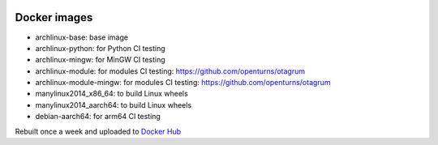 .. image:: https://github.com/openturns/docker-images/actions/workflows/build.yml/badge.svg?branch=master
    :target: https://github.com/openturns/docker-images/actions/workflows/build.yml

Docker images
=============

- archlinux-base: base image
- archlinux-python: for Python CI testing
- archlinux-mingw: for MinGW CI testing
- archlinux-module: for modules CI testing: https://github.com/openturns/otagrum
- archlinux-module-mingw: for modules CI testing: https://github.com/openturns/otagrum
- manylinux2014_x86_64: to build Linux wheels
- manylinux2014_aarch64: to build Linux wheels
- debian-aarch64: for arm64 CI testing

Rebuilt once a week and uploaded to `Docker Hub <https://hub.docker.com/r/openturns/>`_
